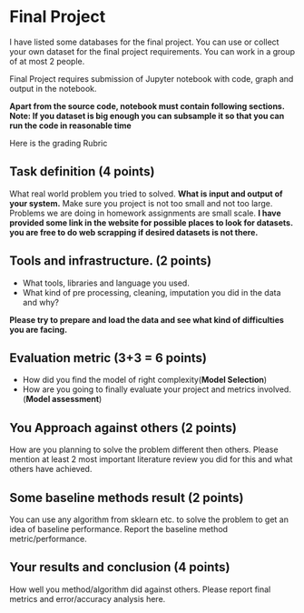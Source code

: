 * Final Project

I have listed some databases for the final project. You can use or collect your own dataset for the final project requirements.
You can work in a group of at most 2 people.

Final Project requires submission of Jupyter notebook with code, graph and
output in the notebook. 

*Apart from the source code, notebook must contain following sections.*
*Note: If you dataset is big enough you can subsample it so that you can run the code in reasonable time*

Here is the grading Rubric

** Task definition (4 points) 
What real world problem you tried to solved. *What is input and output of your system.*
Make sure you project is not too small and not too large. Problems we are doing in homework assignments
are small scale.
*I have provided some link in the website for possible places to look for datasets.*
*you are free to do web scrapping if desired datasets is not there.*

** Tools and infrastructure. (2 points) 
- What tools, libraries and language you used.
- What kind of pre processing, cleaning, imputation you did in the data and why?

*Please try to prepare and load the data and see what kind of difficulties you are facing.*

** Evaluation metric (3+3 = 6 points) 
- How did you find the model of right complexity(*Model Selection*)
- How are you going to finally evaluate your project and metrics involved.(*Model assessment*)


** You Approach against others (2 points) 
How are you planning to solve the problem different then others.
Please mention  at least 2 most important literature review you did for this and what others have achieved.

** Some baseline methods result (2 points) 
You can use any algorithm from sklearn etc. to solve the problem to get an idea of baseline performance.
Report the baseline method metric/performance.

** Your results and conclusion (4 points) 
   How well you method/algorithm did against others. Please report final metrics and error/accuracy analysis here.








